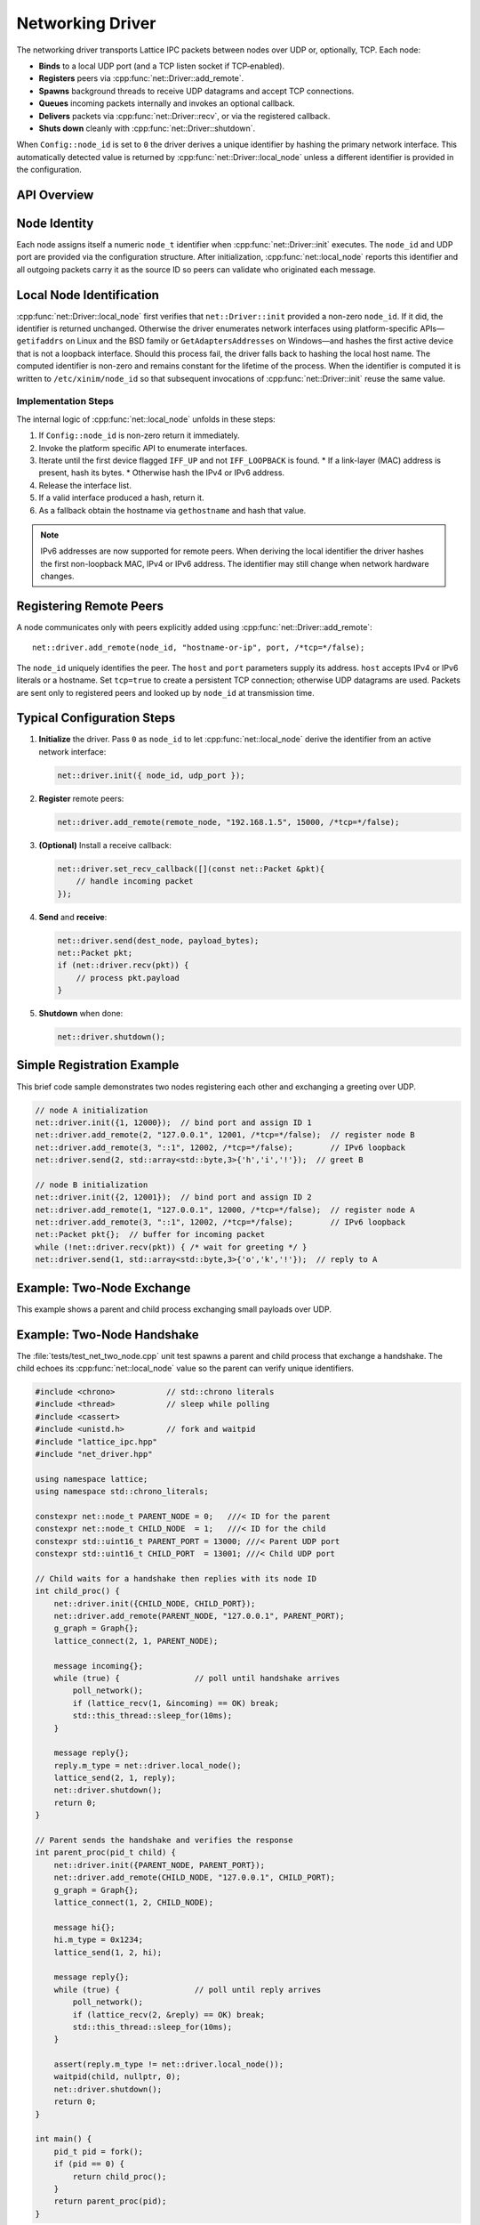 Networking Driver
=================

The networking driver transports Lattice IPC packets between nodes over UDP or, optionally, TCP.  Each node:

- **Binds** to a local UDP port (and a TCP listen socket if TCP‐enabled).  
- **Registers** peers via :cpp:func:`net::Driver::add_remote`.
- **Spawns** background threads to receive UDP datagrams and accept TCP connections.  
- **Queues** incoming packets internally and invokes an optional callback.  
- **Delivers** packets via :cpp:func:`net::Driver::recv`, or via the registered callback.
- **Shuts down** cleanly with :cpp:func:`net::Driver::shutdown`.

When ``Config::node_id`` is set to ``0`` the driver derives a unique identifier
by hashing the primary network interface.  This automatically detected value is
returned by :cpp:func:`net::Driver::local_node` unless a different identifier is
provided in the configuration.

API Overview
------------
.. doxygentypedef:: net::Config
   :project: XINIM

.. doxygentypedef:: net::RecvCallback
   :project: XINIM

.. doxygenfunction:: net::Driver::init
   :project: XINIM

.. doxygenfunction:: net::Driver::add_remote
   :project: XINIM

.. doxygenfunction:: net::Driver::local_node
   :project: XINIM

.. doxygenfunction:: net::Driver::set_recv_callback
   :project: XINIM

.. doxygenfunction:: net::Driver::send
   :project: XINIM

.. doxygenfunction:: net::Driver::recv
   :project: XINIM

.. doxygenfunction:: net::Driver::shutdown
   :project: XINIM

Node Identity
-------------
Each node assigns itself a numeric ``node_t`` identifier when
:cpp:func:`net::Driver::init` executes.  The ``node_id`` and UDP port are
provided via the configuration structure.  After initialization,
:cpp:func:`net::local_node` reports this identifier and all outgoing
packets carry it as the source ID so peers can validate who originated
each message.


Local Node Identification
-------------------------
:cpp:func:`net::Driver::local_node` first verifies that ``net::Driver::init`` provided a
non-zero ``node_id``. If it did, the identifier is returned unchanged.
Otherwise the driver enumerates network interfaces using platform-specific
APIs—``getifaddrs`` on Linux and the BSD family or ``GetAdaptersAddresses`` on
Windows—and hashes the first active device that is not a loopback interface.
Should this process fail, the driver falls back to hashing the local host name.
The computed identifier is non-zero and remains constant for the lifetime of
the process. When the identifier is computed it is written to
``/etc/xinim/node_id`` so that subsequent invocations of :cpp:func:`net::Driver::init`
reuse the same value.

Implementation Steps
~~~~~~~~~~~~~~~~~~~~
The internal logic of :cpp:func:`net::local_node` unfolds in these steps:

#. If ``Config::node_id`` is non-zero return it immediately.
#. Invoke the platform specific API to enumerate interfaces.
#. Iterate until the first device flagged ``IFF_UP`` and not ``IFF_LOOPBACK`` is
   found.
   * If a link-layer (MAC) address is present, hash its bytes.
   * Otherwise hash the IPv4 or IPv6 address.
#. Release the interface list.
#. If a valid interface produced a hash, return it.
#. As a fallback obtain the hostname via ``gethostname`` and hash that value.

.. note::
   IPv6 addresses are now supported for remote peers. When deriving the
   local identifier the driver hashes the first non-loopback MAC, IPv4 or
   IPv6 address. The identifier may still change when network hardware
   changes.

Registering Remote Peers
------------------------
A node communicates only with peers explicitly added using
:cpp:func:`net::Driver::add_remote`::

   net::driver.add_remote(node_id, "hostname-or-ip", port, /*tcp=*/false);

The ``node_id`` uniquely identifies the peer.  The ``host`` and ``port``
parameters supply its address. ``host`` accepts IPv4 or IPv6 literals or a
hostname. Set ``tcp=true`` to create a persistent TCP
connection; otherwise UDP datagrams are used.  Packets are sent only to
registered peers and looked up by ``node_id`` at transmission time.



Typical Configuration Steps
---------------------------
1. **Initialize** the driver.  Pass ``0`` as ``node_id`` to let
   :cpp:func:`net::local_node` derive the identifier from an active network
   interface:

   .. code-block:: cpp

      net::driver.init({ node_id, udp_port });

2. **Register** remote peers:

   .. code-block:: cpp

      net::driver.add_remote(remote_node, "192.168.1.5", 15000, /*tcp=*/false);

3. **(Optional)** Install a receive callback:

   .. code-block:: cpp

      net::driver.set_recv_callback([](const net::Packet &pkt){
          // handle incoming packet
      });

4. **Send** and **receive**:

   .. code-block:: cpp

      net::driver.send(dest_node, payload_bytes);
      net::Packet pkt;
      if (net::driver.recv(pkt)) {
          // process pkt.payload
      }

5. **Shutdown** when done:

   .. code-block:: cpp

      net::driver.shutdown();

Simple Registration Example
---------------------------
This brief code sample demonstrates two nodes registering each other and
exchanging a greeting over UDP.

.. code-block:: cpp

   // node A initialization
   net::driver.init({1, 12000});  // bind port and assign ID 1
   net::driver.add_remote(2, "127.0.0.1", 12001, /*tcp=*/false);  // register node B
   net::driver.add_remote(3, "::1", 12002, /*tcp=*/false);        // IPv6 loopback
   net::driver.send(2, std::array<std::byte,3>{'h','i','!'});  // greet B

   // node B initialization
   net::driver.init({2, 12001});  // bind port and assign ID 2
   net::driver.add_remote(1, "127.0.0.1", 12000, /*tcp=*/false);  // register node A
   net::driver.add_remote(3, "::1", 12002, /*tcp=*/false);        // IPv6 loopback
   net::Packet pkt{};  // buffer for incoming packet
   while (!net::driver.recv(pkt)) { /* wait for greeting */ }
   net::driver.send(1, std::array<std::byte,3>{'o','k','!'});  // reply to A

Example: Two‐Node Exchange
--------------------------
This example shows a parent and child process exchanging small payloads over UDP.

Example: Two-Node Handshake
---------------------------
The :file:`tests/test_net_two_node.cpp` unit test spawns a parent and child
process that exchange a handshake. The child echoes its
:cpp:func:`net::local_node` value so the parent can verify unique identifiers.

.. code-block:: cpp

   #include <chrono>           // std::chrono literals
   #include <thread>           // sleep while polling
   #include <cassert>
   #include <unistd.h>         // fork and waitpid
   #include "lattice_ipc.hpp"
   #include "net_driver.hpp"

   using namespace lattice;
   using namespace std::chrono_literals;

   constexpr net::node_t PARENT_NODE = 0;   ///< ID for the parent
   constexpr net::node_t CHILD_NODE  = 1;   ///< ID for the child
   constexpr std::uint16_t PARENT_PORT = 13000; ///< Parent UDP port
   constexpr std::uint16_t CHILD_PORT  = 13001; ///< Child UDP port

   // Child waits for a handshake then replies with its node ID
   int child_proc() {
       net::driver.init({CHILD_NODE, CHILD_PORT});
       net::driver.add_remote(PARENT_NODE, "127.0.0.1", PARENT_PORT);
       g_graph = Graph{};
       lattice_connect(2, 1, PARENT_NODE);

       message incoming{};
       while (true) {                // poll until handshake arrives
           poll_network();
           if (lattice_recv(1, &incoming) == OK) break;
           std::this_thread::sleep_for(10ms);
       }

       message reply{};
       reply.m_type = net::driver.local_node();
       lattice_send(2, 1, reply);
       net::driver.shutdown();
       return 0;
   }

   // Parent sends the handshake and verifies the response
   int parent_proc(pid_t child) {
       net::driver.init({PARENT_NODE, PARENT_PORT});
       net::driver.add_remote(CHILD_NODE, "127.0.0.1", CHILD_PORT);
       g_graph = Graph{};
       lattice_connect(1, 2, CHILD_NODE);

       message hi{};
       hi.m_type = 0x1234;
       lattice_send(1, 2, hi);

       message reply{};
       while (true) {                // poll until reply arrives
           poll_network();
           if (lattice_recv(2, &reply) == OK) break;
           std::this_thread::sleep_for(10ms);
       }

       assert(reply.m_type != net::driver.local_node());
       waitpid(child, nullptr, 0);
       net::driver.shutdown();
       return 0;
   }

   int main() {
       pid_t pid = fork();
       if (pid == 0) {
           return child_proc();
       }
       return parent_proc(pid);
   }

